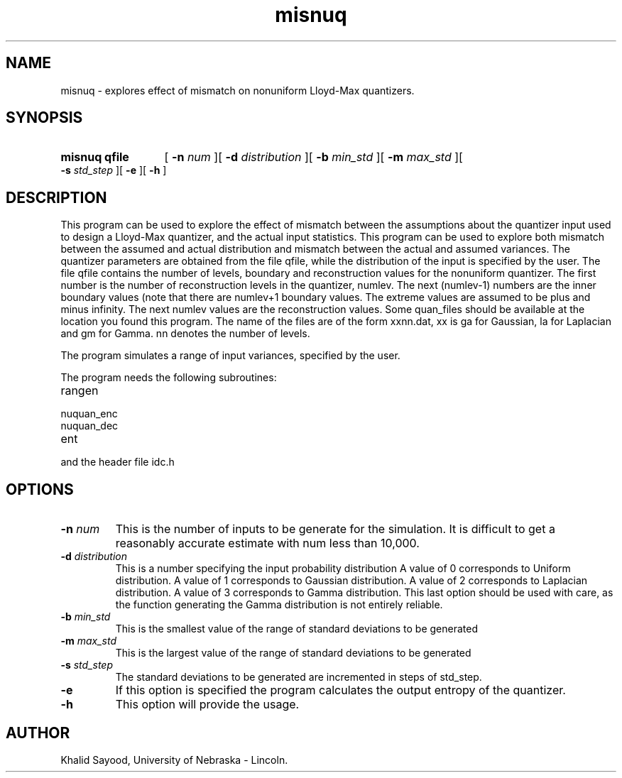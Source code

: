 .TH misnuq 1 
.UC 4
.SH NAME
misnuq \- explores effect of mismatch on nonuniform Lloyd-Max quantizers.
.SH SYNOPSIS
.HP
.B misnuq  qfile
[
.BI \-n " num"
][
.BI \-d " distribution"
][
.BI \-b " min_std"
][
.BI \-m " max_std"
][
.BI \-s " std_step"
][
.B \-e
][
.B \-h
]
.SH DESCRIPTION
This program can be used to explore the effect of mismatch between the
assumptions about the quantizer input used to design a Lloyd-Max quantizer,
and the actual input statistics.  This program can be used to explore
both mismatch between the assumed and actual distribution and mismatch
between the actual and assumed variances.  The quantizer parameters are
obtained from the file qfile, while the distribution of the input is
specified by the user.  
The file qfile contains the number of levels, boundary and
reconstruction values for the nonuniform quantizer.  The first
number is the number of reconstruction levels in the quantizer, numlev.
The next (numlev-1) numbers are the inner boundary values (note
that there are numlev+1 boundary values.  The extreme values are
assumed to be plus and minus infinity.  The next numlev values
are the reconstruction values.  Some quan_files should be available
at the location you found this program.  The name of the files
are of the form xxnn.dat, xx is ga for Gaussian, la for Laplacian
and gm for Gamma.  nn denotes the number of levels.


The program simulates a range of input variances, specified by the user.

The program needs the following subroutines:
.IP rangen
.IP nuquan_enc
.IP nuquan_dec
.IP ent
.LP
and the header file idc.h

.SH OPTIONS
.TP
.BI \-n " num"
This is the number of inputs to be generate for the simulation.  It is difficult
to get a reasonably accurate estimate with num less than 10,000.
.TP
.BI \-d " distribution"
This is a number specifying the input probability distribution
A value of 0 corresponds to Uniform distribution.
A value of 1 corresponds to Gaussian distribution.
A value of 2 corresponds to Laplacian distribution.
A value of 3 corresponds to Gamma distribution.  This
last option should be used with care, as the function
generating the Gamma distribution is not entirely reliable.
.TP
.BI \-b " min_std"
This is the smallest value of the range of standard deviations to be generated
.TP
.BI \-m " max_std"
This is the largest value of the range of standard deviations to be generated
.TP
.BI \-s " std_step"
The standard deviations to be generated are incremented in steps of std_step.
.TP
.BI \-e
If this option is specified the program calculates the output entropy
of the quantizer.
.TP
.BI \-h
This option will provide the usage.

.SH AUTHOR
Khalid Sayood, University of Nebraska - Lincoln.



